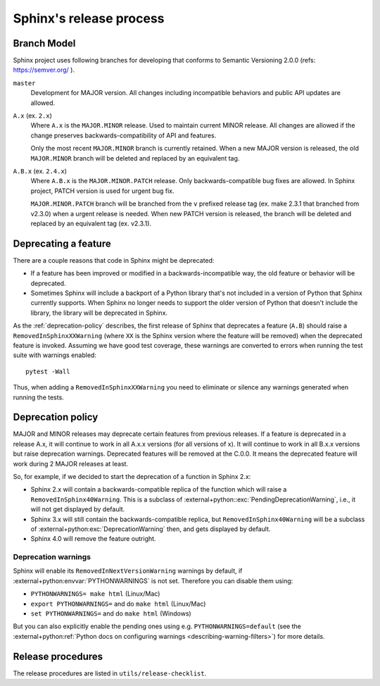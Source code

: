 ========================
Sphinx's release process
========================

Branch Model
------------

Sphinx project uses following branches for developing that conforms to Semantic
Versioning 2.0.0 (refs: https://semver.org/ ).

``master``
    Development for MAJOR version.
    All changes including incompatible behaviors and public API updates are
    allowed.

``A.x`` (ex. ``2.x``)
    Where ``A.x`` is the ``MAJOR.MINOR`` release.  Used to maintain current
    MINOR release. All changes are allowed if the change preserves
    backwards-compatibility of API and features.

    Only the most recent ``MAJOR.MINOR`` branch is currently retained. When a
    new MAJOR version is released, the old ``MAJOR.MINOR`` branch will be
    deleted and replaced by an equivalent tag.

``A.B.x`` (ex. ``2.4.x``)
    Where ``A.B.x`` is the ``MAJOR.MINOR.PATCH`` release.  Only
    backwards-compatible bug fixes are allowed. In Sphinx project, PATCH
    version is used for urgent bug fix.

    ``MAJOR.MINOR.PATCH`` branch will be branched from the ``v`` prefixed
    release tag (ex. make 2.3.1 that branched from v2.3.0) when a urgent
    release is needed. When new PATCH version is released, the branch will be
    deleted and replaced by an equivalent tag (ex. v2.3.1).


Deprecating a feature
---------------------

There are a couple reasons that code in Sphinx might be deprecated:

* If a feature has been improved or modified in a backwards-incompatible way,
  the old feature or behavior will be deprecated.

* Sometimes Sphinx will include a backport of a Python library that's not
  included in a version of Python that Sphinx currently supports. When Sphinx
  no longer needs to support the older version of Python that doesn't include
  the library, the library will be deprecated in Sphinx.

As the :ref:`deprecation-policy` describes, the first release of Sphinx that
deprecates a feature (``A.B``) should raise a ``RemovedInSphinxXXWarning``
(where ``XX`` is the Sphinx version where the feature will be removed) when the
deprecated feature is invoked. Assuming we have good test coverage, these
warnings are converted to errors when running the test suite with warnings
enabled::

    pytest -Wall

Thus, when adding a ``RemovedInSphinxXXWarning`` you need to eliminate or
silence any warnings generated when running the tests.


.. _deprecation-policy:

Deprecation policy
------------------

MAJOR and MINOR releases may deprecate certain features from previous
releases. If a feature is deprecated in a release A.x, it will continue to
work in all A.x.x versions (for all versions of x). It will continue to work
in all B.x.x versions but raise deprecation warnings. Deprecated features
will be removed at the C.0.0. It means the deprecated feature will work during
2 MAJOR releases at least.

So, for example, if we decided to start the deprecation of a function in
Sphinx 2.x:

* Sphinx 2.x will contain a backwards-compatible replica of the function
  which will raise a ``RemovedInSphinx40Warning``.
  This is a subclass of :external+python::exc:`PendingDeprecationWarning`,
  i.e., it will not get displayed by default.

* Sphinx 3.x will still contain the backwards-compatible replica, but
  ``RemovedInSphinx40Warning`` will be a subclass of
  :external+python:exc:`DeprecationWarning` then, and gets displayed by default.

* Sphinx 4.0 will remove the feature outright.

Deprecation warnings
~~~~~~~~~~~~~~~~~~~~

Sphinx will enable its ``RemovedInNextVersionWarning`` warnings by default, if
:external+python:envvar:`PYTHONWARNINGS` is not set.  Therefore you can disable
them using:

* ``PYTHONWARNINGS= make html`` (Linux/Mac)
* ``export PYTHONWARNINGS=`` and do ``make html`` (Linux/Mac)
* ``set PYTHONWARNINGS=`` and do ``make html`` (Windows)

But you can also explicitly enable the pending ones using e.g.
``PYTHONWARNINGS=default``
(see the :external+python:ref:`Python docs on configuring warnings
<describing-warning-filters>`) for more details.

Release procedures
------------------

The release procedures are listed in ``utils/release-checklist``.
